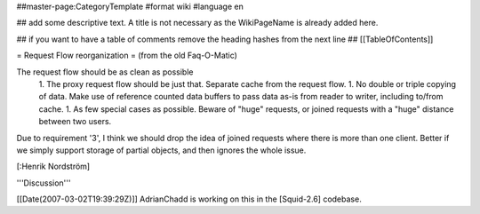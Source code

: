 ##master-page:CategoryTemplate
#format wiki
#language en

## add some descriptive text. A title is not necessary as the WikiPageName is already added here.

## if you want to have a table of comments remove the heading hashes from the next line
## [[TableOfContents]]

= Request Flow reorganization =
(from the old Faq-O-Matic)

The request flow should be as clean as possible 
 1. The proxy request flow should be just that. Separate cache from the request flow. 
 1. No double or triple copying of data. Make use of reference counted data buffers to pass data as-is from reader to writer, including to/from cache. 
 1. As few special cases as possible. Beware of "huge" requests, or joined requests with a "huge" distance between two users. 

Due to requirement '3', I think we should drop the idea of joined requests where there is more than one client. Better if we simply support storage of partial objects, and then ignores the whole issue.

[:Henrik Nordström]

'''Discussion'''

[[Date(2007-03-02T19:39:29Z)]] AdrianChadd is working on this in the [Squid-2.6] codebase.
